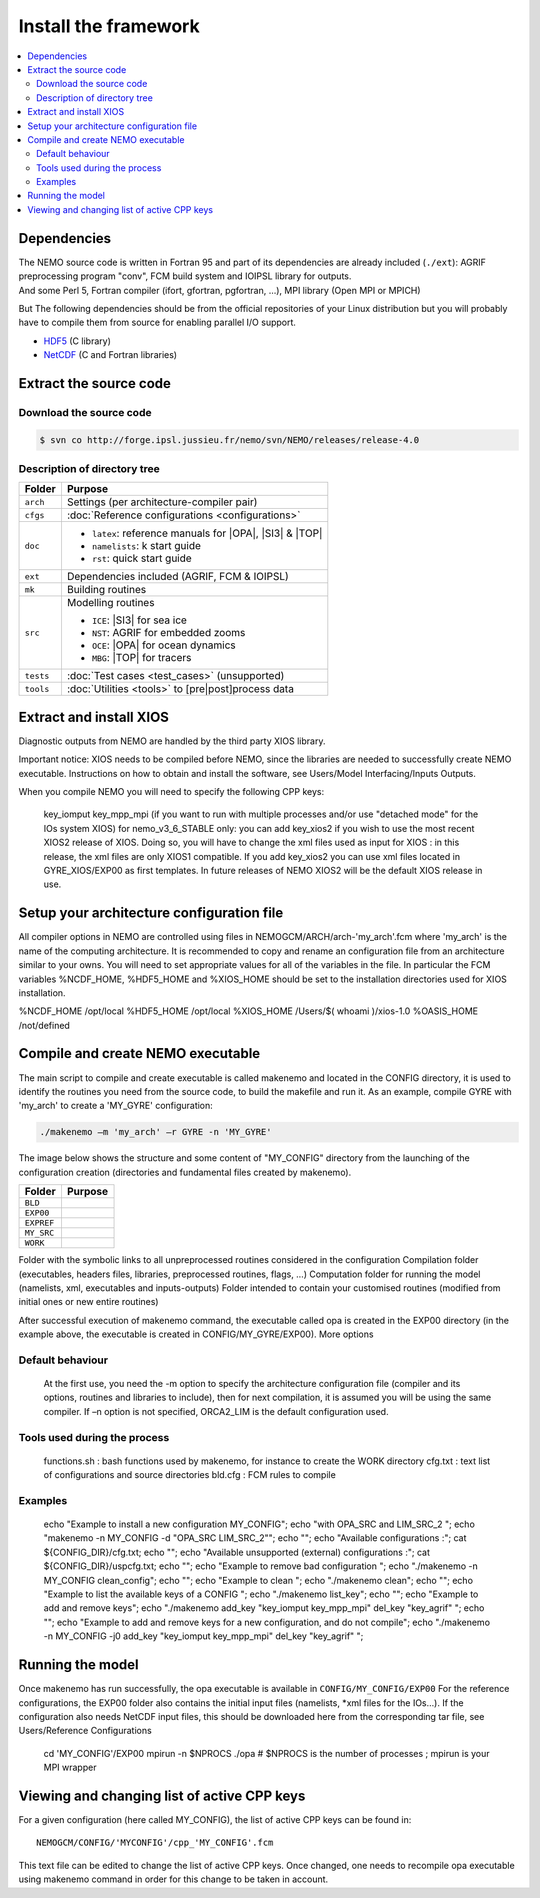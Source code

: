 *********************
Install the framework
*********************

.. contents::
	:local:
      
Dependencies
============

| The NEMO source code is written in Fortran 95 and part of its dependencies are already included (``./ext``):
  AGRIF preprocessing program "conv", FCM build system and IOIPSL library for outputs.
| And some Perl 5, Fortran compiler (ifort, gfortran, pgfortran, ...), MPI library (Open MPI or MPICH)

But The following dependencies should be from the official repositories of your Linux distribution but
you will probably have to compile them from source for enabling parallel I/O support.

- `HDF5`_   (C library)
- `NetCDF`_ (C and Fortran libraries)

Extract the source code
=======================

Download the source code
------------------------

.. code:: console

	$ svn co http://forge.ipsl.jussieu.fr/nemo/svn/NEMO/releases/release-4.0

Description of directory tree
-----------------------------

+-----------+------------------------------------------------------------+
| Folder    | Purpose                                                    |
+===========+============================================================+
| ``arch``  | Settings (per architecture-compiler pair)                  |
+-----------+------------------------------------------------------------+
| ``cfgs``  | :doc:`Reference configurations <configurations>`           |
+-----------+------------------------------------------------------------+
| ``doc``   | - ``latex``: reference manuals for |OPA|, |SI3| & |TOP|    |
|           | - ``namelists``: k start guide                             |
|           | - ``rst``:   quick start guide                             |
+-----------+------------------------------------------------------------+
| ``ext``   | Dependencies included (AGRIF, FCM & IOIPSL)                |
+-----------+------------------------------------------------------------+
| ``mk``    | Building  routines                                         |
+-----------+------------------------------------------------------------+
| ``src``   | Modelling routines                                         |
|           |                                                            |
|           | - ``ICE``: |SI3| for sea ice                               |
|           | - ``NST``: AGRIF for embedded zooms                        |
|           | - ``OCE``: |OPA| for ocean dynamics                        |
|           | - ``MBG``: |TOP| for tracers                               |
+-----------+------------------------------------------------------------+
| ``tests`` | :doc:`Test cases <test_cases>` (unsupported)               |
+-----------+------------------------------------------------------------+
| ``tools`` | :doc:`Utilities <tools>` to [pre|post]process data         |
+-----------+------------------------------------------------------------+

Extract and install XIOS
========================

Diagnostic outputs from NEMO are handled by the third party XIOS library.

Important notice: XIOS needs to be compiled before NEMO, since the libraries are needed to successfully create NEMO executable.
Instructions on how to obtain and install the software, see Users/Model Interfacing/Inputs Outputs.

When you compile NEMO you will need to specify the following CPP keys:
  
    key_iomput
    key_mpp_mpi (if you want to run with multiple processes and/or use "detached mode" for the IOs system XIOS)
    for nemo_v3_6_STABLE only: you can add key_xios2 if you wish to use the most recent XIOS2 release of XIOS. Doing so, you will have to change the xml files used as input for XIOS : in this release, the xml files are only XIOS1 compatible. If you add key_xios2 you can use xml files located in GYRE_XIOS/EXP00 as first templates. In future releases of NEMO XIOS2 will be the default XIOS release in use. 

Setup your architecture configuration file
==========================================

All compiler options in NEMO are controlled using files in NEMOGCM/ARCH/arch-'my_arch'.fcm where 'my_arch' is the name of the computing architecture.
It is recommended to copy and rename an configuration file from an architecture similar to your owns. You will need to set appropriate values for all of the variables in the file. In particular the FCM variables %NCDF_HOME, %HDF5_HOME and %XIOS_HOME should be set to the installation directories used for XIOS installation.

%NCDF_HOME           /opt/local
%HDF5_HOME           /opt/local
%XIOS_HOME           /Users/$( whoami )/xios-1.0
%OASIS_HOME          /not/defined

Compile and create NEMO executable
==================================

The main script to compile and create executable is called makenemo and located in the CONFIG directory, it is used to identify the routines you need from the source code, to build the makefile and run it.
As an example, compile GYRE with 'my_arch' to create a 'MY_GYRE' configuration:

.. code-block:: sh

	./makenemo –m 'my_arch' –r GYRE -n 'MY_GYRE'

The image below shows the structure and some content of "MY_CONFIG" directory from the launching of the configuration creation (directories and fundamental files created by makenemo).

+------------+----------------------------------------------------+
| Folder     | Purpose                                            |
+============+====================================================+
| ``BLD``    |                                                    |
+------------+----------------------------------------------------+
| ``EXP00``  |                                                    |
+------------+----------------------------------------------------+
| ``EXPREF`` |                                                    |
+------------+----------------------------------------------------+
| ``MY_SRC`` |                                                    |
+------------+----------------------------------------------------+
| ``WORK``   |                                                    |
+------------+----------------------------------------------------+

Folder with the symbolic links to all unpreprocessed routines considered in the configuration
Compilation folder (executables, headers files, libraries, preprocessed routines, flags, …)
Computation folder for running the model (namelists, xml, executables and inputs-outputs)
Folder intended to contain your customised routines (modified from initial ones or new entire routines)

After successful execution of makenemo command, the executable called opa is created in the EXP00 directory (in the example above, the executable is created in CONFIG/MY_GYRE/EXP00).
More options

..
	.. literalinclude::

Default behaviour
-----------------

    At the first use, you need the -m option to specify the architecture configuration file (compiler and its options, routines and libraries to include), then for next compilation, it is assumed you will be using the same compiler.
    If –n option is not specified, ORCA2_LIM is the default configuration used. 

Tools used during the process
-----------------------------

    functions.sh : bash functions used by makenemo, for instance to create the WORK directory
    cfg.txt : text list of configurations and source directories
    bld.cfg : FCM rules to compile 

Examples
--------

        echo "Example to install a new configuration MY_CONFIG";
        echo "with OPA_SRC and LIM_SRC_2 ";
        echo "makenemo -n MY_CONFIG -d \"OPA_SRC LIM_SRC_2\"";
        echo "";
        echo "Available configurations :"; cat ${CONFIG_DIR}/cfg.txt;
        echo "";
        echo "Available unsupported (external) configurations :"; cat ${CONFIG_DIR}/uspcfg.txt;
        echo "";
        echo "Example to remove bad configuration ";
        echo "./makenemo -n MY_CONFIG clean_config";
        echo "";
        echo "Example to clean ";
        echo "./makenemo clean";
        echo "";
        echo "Example to list the available keys of a CONFIG ";
        echo "./makenemo list_key";
        echo "";
        echo "Example to add and remove keys";
        echo "./makenemo add_key \"key_iomput key_mpp_mpi\" del_key \"key_agrif\" ";
        echo "";
        echo "Example to add and remove keys for a new configuration, and do not compile";
        echo "./makenemo -n MY_CONFIG -j0 add_key \"key_iomput key_mpp_mpi\" del_key \"key_agrif\" ";

Running the model
=================

Once makenemo has run successfully, the opa executable is available in ``CONFIG/MY_CONFIG/EXP00``
For the reference configurations, the EXP00 folder also contains the initial input files (namelists, \*xml files for the IOs…). If the configuration also needs NetCDF input files, this should be downloaded here from the corresponding tar file, see Users/Reference Configurations

   cd 'MY_CONFIG'/EXP00
   mpirun -n $NPROCS ./opa    # $NPROCS is the number of processes ; mpirun is your MPI wrapper

Viewing and changing list of active CPP keys
============================================

For a given configuration (here called MY_CONFIG), the list of active CPP keys can be found in::

	NEMOGCM/CONFIG/'MYCONFIG'/cpp_'MY_CONFIG'.fcm

This text file can be edited to change the list of active CPP keys. Once changed, one needs to recompile opa executable using makenemo command in order for this change to be taken in account.

.. _HDF5:   http://www.hdfgroup.org/downloads/hdf5
.. _NetCDF: http://www.unidata.ucar.edu/downloads/netcdf
